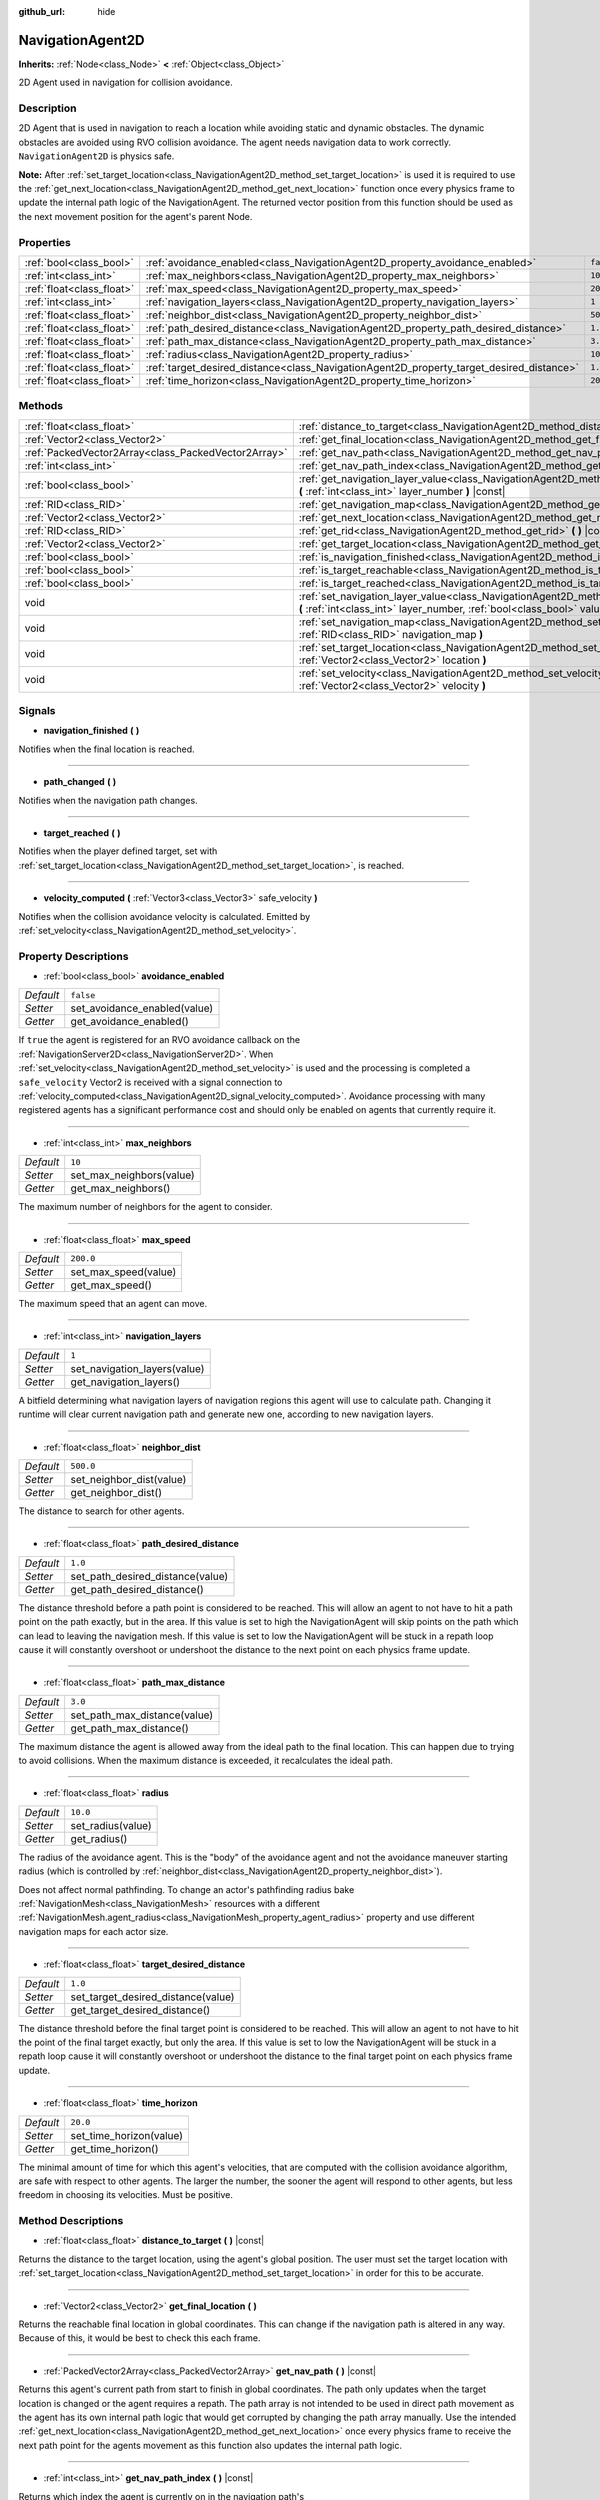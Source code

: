 :github_url: hide

.. Generated automatically by doc/tools/make_rst.py in Godot's source tree.
.. DO NOT EDIT THIS FILE, but the NavigationAgent2D.xml source instead.
.. The source is found in doc/classes or modules/<name>/doc_classes.

.. _class_NavigationAgent2D:

NavigationAgent2D
=================

**Inherits:** :ref:`Node<class_Node>` **<** :ref:`Object<class_Object>`

2D Agent used in navigation for collision avoidance.

Description
-----------

2D Agent that is used in navigation to reach a location while avoiding static and dynamic obstacles. The dynamic obstacles are avoided using RVO collision avoidance. The agent needs navigation data to work correctly. ``NavigationAgent2D`` is physics safe.

\ **Note:** After :ref:`set_target_location<class_NavigationAgent2D_method_set_target_location>` is used it is required to use the :ref:`get_next_location<class_NavigationAgent2D_method_get_next_location>` function once every physics frame to update the internal path logic of the NavigationAgent. The returned vector position from this function should be used as the next movement position for the agent's parent Node.

Properties
----------

+---------------------------+------------------------------------------------------------------------------------------+-----------+
| :ref:`bool<class_bool>`   | :ref:`avoidance_enabled<class_NavigationAgent2D_property_avoidance_enabled>`             | ``false`` |
+---------------------------+------------------------------------------------------------------------------------------+-----------+
| :ref:`int<class_int>`     | :ref:`max_neighbors<class_NavigationAgent2D_property_max_neighbors>`                     | ``10``    |
+---------------------------+------------------------------------------------------------------------------------------+-----------+
| :ref:`float<class_float>` | :ref:`max_speed<class_NavigationAgent2D_property_max_speed>`                             | ``200.0`` |
+---------------------------+------------------------------------------------------------------------------------------+-----------+
| :ref:`int<class_int>`     | :ref:`navigation_layers<class_NavigationAgent2D_property_navigation_layers>`             | ``1``     |
+---------------------------+------------------------------------------------------------------------------------------+-----------+
| :ref:`float<class_float>` | :ref:`neighbor_dist<class_NavigationAgent2D_property_neighbor_dist>`                     | ``500.0`` |
+---------------------------+------------------------------------------------------------------------------------------+-----------+
| :ref:`float<class_float>` | :ref:`path_desired_distance<class_NavigationAgent2D_property_path_desired_distance>`     | ``1.0``   |
+---------------------------+------------------------------------------------------------------------------------------+-----------+
| :ref:`float<class_float>` | :ref:`path_max_distance<class_NavigationAgent2D_property_path_max_distance>`             | ``3.0``   |
+---------------------------+------------------------------------------------------------------------------------------+-----------+
| :ref:`float<class_float>` | :ref:`radius<class_NavigationAgent2D_property_radius>`                                   | ``10.0``  |
+---------------------------+------------------------------------------------------------------------------------------+-----------+
| :ref:`float<class_float>` | :ref:`target_desired_distance<class_NavigationAgent2D_property_target_desired_distance>` | ``1.0``   |
+---------------------------+------------------------------------------------------------------------------------------+-----------+
| :ref:`float<class_float>` | :ref:`time_horizon<class_NavigationAgent2D_property_time_horizon>`                       | ``20.0``  |
+---------------------------+------------------------------------------------------------------------------------------+-----------+

Methods
-------

+-----------------------------------------------------+----------------------------------------------------------------------------------------------------------------------------------------------------------------------------+
| :ref:`float<class_float>`                           | :ref:`distance_to_target<class_NavigationAgent2D_method_distance_to_target>` **(** **)** |const|                                                                           |
+-----------------------------------------------------+----------------------------------------------------------------------------------------------------------------------------------------------------------------------------+
| :ref:`Vector2<class_Vector2>`                       | :ref:`get_final_location<class_NavigationAgent2D_method_get_final_location>` **(** **)**                                                                                   |
+-----------------------------------------------------+----------------------------------------------------------------------------------------------------------------------------------------------------------------------------+
| :ref:`PackedVector2Array<class_PackedVector2Array>` | :ref:`get_nav_path<class_NavigationAgent2D_method_get_nav_path>` **(** **)** |const|                                                                                       |
+-----------------------------------------------------+----------------------------------------------------------------------------------------------------------------------------------------------------------------------------+
| :ref:`int<class_int>`                               | :ref:`get_nav_path_index<class_NavigationAgent2D_method_get_nav_path_index>` **(** **)** |const|                                                                           |
+-----------------------------------------------------+----------------------------------------------------------------------------------------------------------------------------------------------------------------------------+
| :ref:`bool<class_bool>`                             | :ref:`get_navigation_layer_value<class_NavigationAgent2D_method_get_navigation_layer_value>` **(** :ref:`int<class_int>` layer_number **)** |const|                        |
+-----------------------------------------------------+----------------------------------------------------------------------------------------------------------------------------------------------------------------------------+
| :ref:`RID<class_RID>`                               | :ref:`get_navigation_map<class_NavigationAgent2D_method_get_navigation_map>` **(** **)** |const|                                                                           |
+-----------------------------------------------------+----------------------------------------------------------------------------------------------------------------------------------------------------------------------------+
| :ref:`Vector2<class_Vector2>`                       | :ref:`get_next_location<class_NavigationAgent2D_method_get_next_location>` **(** **)**                                                                                     |
+-----------------------------------------------------+----------------------------------------------------------------------------------------------------------------------------------------------------------------------------+
| :ref:`RID<class_RID>`                               | :ref:`get_rid<class_NavigationAgent2D_method_get_rid>` **(** **)** |const|                                                                                                 |
+-----------------------------------------------------+----------------------------------------------------------------------------------------------------------------------------------------------------------------------------+
| :ref:`Vector2<class_Vector2>`                       | :ref:`get_target_location<class_NavigationAgent2D_method_get_target_location>` **(** **)** |const|                                                                         |
+-----------------------------------------------------+----------------------------------------------------------------------------------------------------------------------------------------------------------------------------+
| :ref:`bool<class_bool>`                             | :ref:`is_navigation_finished<class_NavigationAgent2D_method_is_navigation_finished>` **(** **)**                                                                           |
+-----------------------------------------------------+----------------------------------------------------------------------------------------------------------------------------------------------------------------------------+
| :ref:`bool<class_bool>`                             | :ref:`is_target_reachable<class_NavigationAgent2D_method_is_target_reachable>` **(** **)**                                                                                 |
+-----------------------------------------------------+----------------------------------------------------------------------------------------------------------------------------------------------------------------------------+
| :ref:`bool<class_bool>`                             | :ref:`is_target_reached<class_NavigationAgent2D_method_is_target_reached>` **(** **)** |const|                                                                             |
+-----------------------------------------------------+----------------------------------------------------------------------------------------------------------------------------------------------------------------------------+
| void                                                | :ref:`set_navigation_layer_value<class_NavigationAgent2D_method_set_navigation_layer_value>` **(** :ref:`int<class_int>` layer_number, :ref:`bool<class_bool>` value **)** |
+-----------------------------------------------------+----------------------------------------------------------------------------------------------------------------------------------------------------------------------------+
| void                                                | :ref:`set_navigation_map<class_NavigationAgent2D_method_set_navigation_map>` **(** :ref:`RID<class_RID>` navigation_map **)**                                              |
+-----------------------------------------------------+----------------------------------------------------------------------------------------------------------------------------------------------------------------------------+
| void                                                | :ref:`set_target_location<class_NavigationAgent2D_method_set_target_location>` **(** :ref:`Vector2<class_Vector2>` location **)**                                          |
+-----------------------------------------------------+----------------------------------------------------------------------------------------------------------------------------------------------------------------------------+
| void                                                | :ref:`set_velocity<class_NavigationAgent2D_method_set_velocity>` **(** :ref:`Vector2<class_Vector2>` velocity **)**                                                        |
+-----------------------------------------------------+----------------------------------------------------------------------------------------------------------------------------------------------------------------------------+

Signals
-------

.. _class_NavigationAgent2D_signal_navigation_finished:

- **navigation_finished** **(** **)**

Notifies when the final location is reached.

----

.. _class_NavigationAgent2D_signal_path_changed:

- **path_changed** **(** **)**

Notifies when the navigation path changes.

----

.. _class_NavigationAgent2D_signal_target_reached:

- **target_reached** **(** **)**

Notifies when the player defined target, set with :ref:`set_target_location<class_NavigationAgent2D_method_set_target_location>`, is reached.

----

.. _class_NavigationAgent2D_signal_velocity_computed:

- **velocity_computed** **(** :ref:`Vector3<class_Vector3>` safe_velocity **)**

Notifies when the collision avoidance velocity is calculated. Emitted by :ref:`set_velocity<class_NavigationAgent2D_method_set_velocity>`.

Property Descriptions
---------------------

.. _class_NavigationAgent2D_property_avoidance_enabled:

- :ref:`bool<class_bool>` **avoidance_enabled**

+-----------+------------------------------+
| *Default* | ``false``                    |
+-----------+------------------------------+
| *Setter*  | set_avoidance_enabled(value) |
+-----------+------------------------------+
| *Getter*  | get_avoidance_enabled()      |
+-----------+------------------------------+

If ``true`` the agent is registered for an RVO avoidance callback on the :ref:`NavigationServer2D<class_NavigationServer2D>`. When :ref:`set_velocity<class_NavigationAgent2D_method_set_velocity>` is used and the processing is completed a ``safe_velocity`` Vector2 is received with a signal connection to :ref:`velocity_computed<class_NavigationAgent2D_signal_velocity_computed>`. Avoidance processing with many registered agents has a significant performance cost and should only be enabled on agents that currently require it.

----

.. _class_NavigationAgent2D_property_max_neighbors:

- :ref:`int<class_int>` **max_neighbors**

+-----------+--------------------------+
| *Default* | ``10``                   |
+-----------+--------------------------+
| *Setter*  | set_max_neighbors(value) |
+-----------+--------------------------+
| *Getter*  | get_max_neighbors()      |
+-----------+--------------------------+

The maximum number of neighbors for the agent to consider.

----

.. _class_NavigationAgent2D_property_max_speed:

- :ref:`float<class_float>` **max_speed**

+-----------+----------------------+
| *Default* | ``200.0``            |
+-----------+----------------------+
| *Setter*  | set_max_speed(value) |
+-----------+----------------------+
| *Getter*  | get_max_speed()      |
+-----------+----------------------+

The maximum speed that an agent can move.

----

.. _class_NavigationAgent2D_property_navigation_layers:

- :ref:`int<class_int>` **navigation_layers**

+-----------+------------------------------+
| *Default* | ``1``                        |
+-----------+------------------------------+
| *Setter*  | set_navigation_layers(value) |
+-----------+------------------------------+
| *Getter*  | get_navigation_layers()      |
+-----------+------------------------------+

A bitfield determining what navigation layers of navigation regions this agent will use to calculate path. Changing it runtime will clear current navigation path and generate new one, according to new navigation layers.

----

.. _class_NavigationAgent2D_property_neighbor_dist:

- :ref:`float<class_float>` **neighbor_dist**

+-----------+--------------------------+
| *Default* | ``500.0``                |
+-----------+--------------------------+
| *Setter*  | set_neighbor_dist(value) |
+-----------+--------------------------+
| *Getter*  | get_neighbor_dist()      |
+-----------+--------------------------+

The distance to search for other agents.

----

.. _class_NavigationAgent2D_property_path_desired_distance:

- :ref:`float<class_float>` **path_desired_distance**

+-----------+----------------------------------+
| *Default* | ``1.0``                          |
+-----------+----------------------------------+
| *Setter*  | set_path_desired_distance(value) |
+-----------+----------------------------------+
| *Getter*  | get_path_desired_distance()      |
+-----------+----------------------------------+

The distance threshold before a path point is considered to be reached. This will allow an agent to not have to hit a path point on the path exactly, but in the area. If this value is set to high the NavigationAgent will skip points on the path which can lead to leaving the navigation mesh. If this value is set to low the NavigationAgent will be stuck in a repath loop cause it will constantly overshoot or undershoot the distance to the next point on each physics frame update.

----

.. _class_NavigationAgent2D_property_path_max_distance:

- :ref:`float<class_float>` **path_max_distance**

+-----------+------------------------------+
| *Default* | ``3.0``                      |
+-----------+------------------------------+
| *Setter*  | set_path_max_distance(value) |
+-----------+------------------------------+
| *Getter*  | get_path_max_distance()      |
+-----------+------------------------------+

The maximum distance the agent is allowed away from the ideal path to the final location. This can happen due to trying to avoid collisions. When the maximum distance is exceeded, it recalculates the ideal path.

----

.. _class_NavigationAgent2D_property_radius:

- :ref:`float<class_float>` **radius**

+-----------+-------------------+
| *Default* | ``10.0``          |
+-----------+-------------------+
| *Setter*  | set_radius(value) |
+-----------+-------------------+
| *Getter*  | get_radius()      |
+-----------+-------------------+

The radius of the avoidance agent. This is the "body" of the avoidance agent and not the avoidance maneuver starting radius (which is controlled by :ref:`neighbor_dist<class_NavigationAgent2D_property_neighbor_dist>`).

Does not affect normal pathfinding. To change an actor's pathfinding radius bake :ref:`NavigationMesh<class_NavigationMesh>` resources with a different :ref:`NavigationMesh.agent_radius<class_NavigationMesh_property_agent_radius>` property and use different navigation maps for each actor size.

----

.. _class_NavigationAgent2D_property_target_desired_distance:

- :ref:`float<class_float>` **target_desired_distance**

+-----------+------------------------------------+
| *Default* | ``1.0``                            |
+-----------+------------------------------------+
| *Setter*  | set_target_desired_distance(value) |
+-----------+------------------------------------+
| *Getter*  | get_target_desired_distance()      |
+-----------+------------------------------------+

The distance threshold before the final target point is considered to be reached. This will allow an agent to not have to hit the point of the final target exactly, but only the area. If this value is set to low the NavigationAgent will be stuck in a repath loop cause it will constantly overshoot or undershoot the distance to the final target point on each physics frame update.

----

.. _class_NavigationAgent2D_property_time_horizon:

- :ref:`float<class_float>` **time_horizon**

+-----------+-------------------------+
| *Default* | ``20.0``                |
+-----------+-------------------------+
| *Setter*  | set_time_horizon(value) |
+-----------+-------------------------+
| *Getter*  | get_time_horizon()      |
+-----------+-------------------------+

The minimal amount of time for which this agent's velocities, that are computed with the collision avoidance algorithm, are safe with respect to other agents. The larger the number, the sooner the agent will respond to other agents, but less freedom in choosing its velocities. Must be positive.

Method Descriptions
-------------------

.. _class_NavigationAgent2D_method_distance_to_target:

- :ref:`float<class_float>` **distance_to_target** **(** **)** |const|

Returns the distance to the target location, using the agent's global position. The user must set the target location with :ref:`set_target_location<class_NavigationAgent2D_method_set_target_location>` in order for this to be accurate.

----

.. _class_NavigationAgent2D_method_get_final_location:

- :ref:`Vector2<class_Vector2>` **get_final_location** **(** **)**

Returns the reachable final location in global coordinates. This can change if the navigation path is altered in any way. Because of this, it would be best to check this each frame.

----

.. _class_NavigationAgent2D_method_get_nav_path:

- :ref:`PackedVector2Array<class_PackedVector2Array>` **get_nav_path** **(** **)** |const|

Returns this agent's current path from start to finish in global coordinates. The path only updates when the target location is changed or the agent requires a repath. The path array is not intended to be used in direct path movement as the agent has its own internal path logic that would get corrupted by changing the path array manually. Use the intended :ref:`get_next_location<class_NavigationAgent2D_method_get_next_location>` once every physics frame to receive the next path point for the agents movement as this function also updates the internal path logic.

----

.. _class_NavigationAgent2D_method_get_nav_path_index:

- :ref:`int<class_int>` **get_nav_path_index** **(** **)** |const|

Returns which index the agent is currently on in the navigation path's :ref:`PackedVector2Array<class_PackedVector2Array>`.

----

.. _class_NavigationAgent2D_method_get_navigation_layer_value:

- :ref:`bool<class_bool>` **get_navigation_layer_value** **(** :ref:`int<class_int>` layer_number **)** |const|

Returns whether or not the specified layer of the :ref:`navigation_layers<class_NavigationAgent2D_property_navigation_layers>` bitmask is enabled, given a ``layer_number`` between 1 and 32.

----

.. _class_NavigationAgent2D_method_get_navigation_map:

- :ref:`RID<class_RID>` **get_navigation_map** **(** **)** |const|

Returns the :ref:`RID<class_RID>` of the navigation map for this NavigationAgent node. This function returns always the map set on the NavigationAgent node and not the map of the abstract agent on the NavigationServer. If the agent map is changed directly with the NavigationServer API the NavigationAgent node will not be aware of the map change. Use :ref:`set_navigation_map<class_NavigationAgent2D_method_set_navigation_map>` to change the navigation map for the NavigationAgent and also update the agent on the NavigationServer.

----

.. _class_NavigationAgent2D_method_get_next_location:

- :ref:`Vector2<class_Vector2>` **get_next_location** **(** **)**

Returns the next location in global coordinates that can be moved to, making sure that there are no static objects in the way. If the agent does not have a navigation path, it will return the position of the agent's parent. The use of this function once every physics frame is required to update the internal path logic of the NavigationAgent.

----

.. _class_NavigationAgent2D_method_get_rid:

- :ref:`RID<class_RID>` **get_rid** **(** **)** |const|

Returns the :ref:`RID<class_RID>` of this agent on the :ref:`NavigationServer2D<class_NavigationServer2D>`.

----

.. _class_NavigationAgent2D_method_get_target_location:

- :ref:`Vector2<class_Vector2>` **get_target_location** **(** **)** |const|

Returns the user defined :ref:`Vector2<class_Vector2>` after setting the target location.

----

.. _class_NavigationAgent2D_method_is_navigation_finished:

- :ref:`bool<class_bool>` **is_navigation_finished** **(** **)**

Returns true if the navigation path's final location has been reached.

----

.. _class_NavigationAgent2D_method_is_target_reachable:

- :ref:`bool<class_bool>` **is_target_reachable** **(** **)**

Returns true if the target location is reachable. The target location is set using :ref:`set_target_location<class_NavigationAgent2D_method_set_target_location>`.

----

.. _class_NavigationAgent2D_method_is_target_reached:

- :ref:`bool<class_bool>` **is_target_reached** **(** **)** |const|

Returns true if the target location is reached. The target location is set using :ref:`set_target_location<class_NavigationAgent2D_method_set_target_location>`. It may not always be possible to reach the target location. It should always be possible to reach the final location though. See :ref:`get_final_location<class_NavigationAgent2D_method_get_final_location>`.

----

.. _class_NavigationAgent2D_method_set_navigation_layer_value:

- void **set_navigation_layer_value** **(** :ref:`int<class_int>` layer_number, :ref:`bool<class_bool>` value **)**

Based on ``value``, enables or disables the specified layer in the :ref:`navigation_layers<class_NavigationAgent2D_property_navigation_layers>` bitmask, given a ``layer_number`` between 1 and 32.

----

.. _class_NavigationAgent2D_method_set_navigation_map:

- void **set_navigation_map** **(** :ref:`RID<class_RID>` navigation_map **)**

Sets the :ref:`RID<class_RID>` of the navigation map this NavigationAgent node should use and also updates the ``agent`` on the NavigationServer.

----

.. _class_NavigationAgent2D_method_set_target_location:

- void **set_target_location** **(** :ref:`Vector2<class_Vector2>` location **)**

Sets the user desired final location. This will clear the current navigation path.

----

.. _class_NavigationAgent2D_method_set_velocity:

- void **set_velocity** **(** :ref:`Vector2<class_Vector2>` velocity **)**

Sends the passed in velocity to the collision avoidance algorithm. It will adjust the velocity to avoid collisions. Once the adjustment to the velocity is complete, it will emit the :ref:`velocity_computed<class_NavigationAgent2D_signal_velocity_computed>` signal.

.. |virtual| replace:: :abbr:`virtual (This method should typically be overridden by the user to have any effect.)`
.. |const| replace:: :abbr:`const (This method has no side effects. It doesn't modify any of the instance's member variables.)`
.. |vararg| replace:: :abbr:`vararg (This method accepts any number of arguments after the ones described here.)`
.. |constructor| replace:: :abbr:`constructor (This method is used to construct a type.)`
.. |static| replace:: :abbr:`static (This method doesn't need an instance to be called, so it can be called directly using the class name.)`
.. |operator| replace:: :abbr:`operator (This method describes a valid operator to use with this type as left-hand operand.)`
